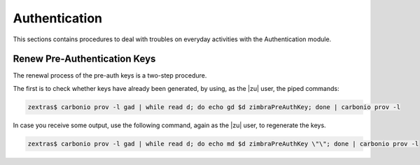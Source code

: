 .. _ts-auth:

================
 Authentication
================

This sections contains procedures to deal with troubles on everyday
activities with the Authentication module.

.. _ts-auth-keys:

Renew Pre-Authentication Keys
=============================

The renewal process of the pre-auth keys is a two-step procedure.

The first is to check whether keys have already been generated, by
using, as the |zu| user, the piped commands:

.. code:: console

   zextras$ carbonio prov -l gad | while read d; do echo gd $d zimbraPreAuthKey; done | carbonio prov -l

In case you receive some output, use the following command, again as
the |zu| user, to regenerate the keys.


.. code:: console

   zextras$ carbonio prov -l gad | while read d; do echo md $d zimbraPreAuthKey \"\"; done | carbonio prov -l
